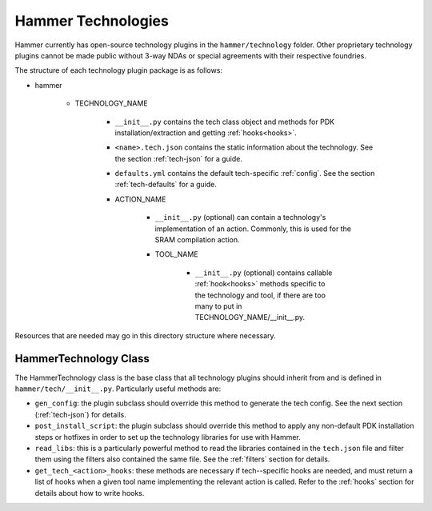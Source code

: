 Hammer Technologies
===================

Hammer currently has open-source technology plugins in the ``hammer/technology`` folder. Other proprietary technology plugins cannot be made public without 3-way NDAs or special agreements with their respective foundries.

The structure of each technology plugin package is as follows:

* hammer

    * TECHNOLOGY_NAME

        * ``__init__.py`` contains the tech class object and methods for PDK installation/extraction and getting :ref:`hooks<hooks>`.
        * ``<name>.tech.json`` contains the static information about the technology. See the section :ref:`tech-json` for a guide.
        * ``defaults.yml`` contains the default tech-specific :ref:`config`. See the section :ref:`tech-defaults` for a guide.

        * ACTION_NAME

            * ``__init__.py`` (optional) can contain a technology's implementation of an action. Commonly, this is used for the SRAM compilation action.

            * TOOL_NAME

                * ``__init__.py`` (optional) contains callable :ref:`hook<hooks>` methods specific to the technology and tool, if there are too many to put in TECHNOLOGY_NAME/__init__.py. 

Resources that are needed may go in this directory structure where necessary.

HammerTechnology Class
----------------------

The HammerTechnology class is the base class that all technology plugins should inherit from and is defined in ``hammer/tech/__init__.py``. Particularly useful methods are:

* ``gen_config``: the plugin subclass should override this method to generate the tech config. See the next section (:ref:`tech-json`) for details.
* ``post_install_script``: the plugin subclass should override this method to apply any non-default PDK installation steps or hotfixes in order to set up the technology libraries for use with Hammer.
* ``read_libs``: this is a particularly powerful method to read the libraries contained in the ``tech.json`` file and filter them using the filters also contained the same file. See the :ref:`filters` section for details.
* ``get_tech_<action>_hooks``: these methods are necessary if tech--specific hooks are needed, and must return a list of hooks when a given tool name implementing the relevant action is called. Refer to the :ref:`hooks` section for details about how to write hooks. 
